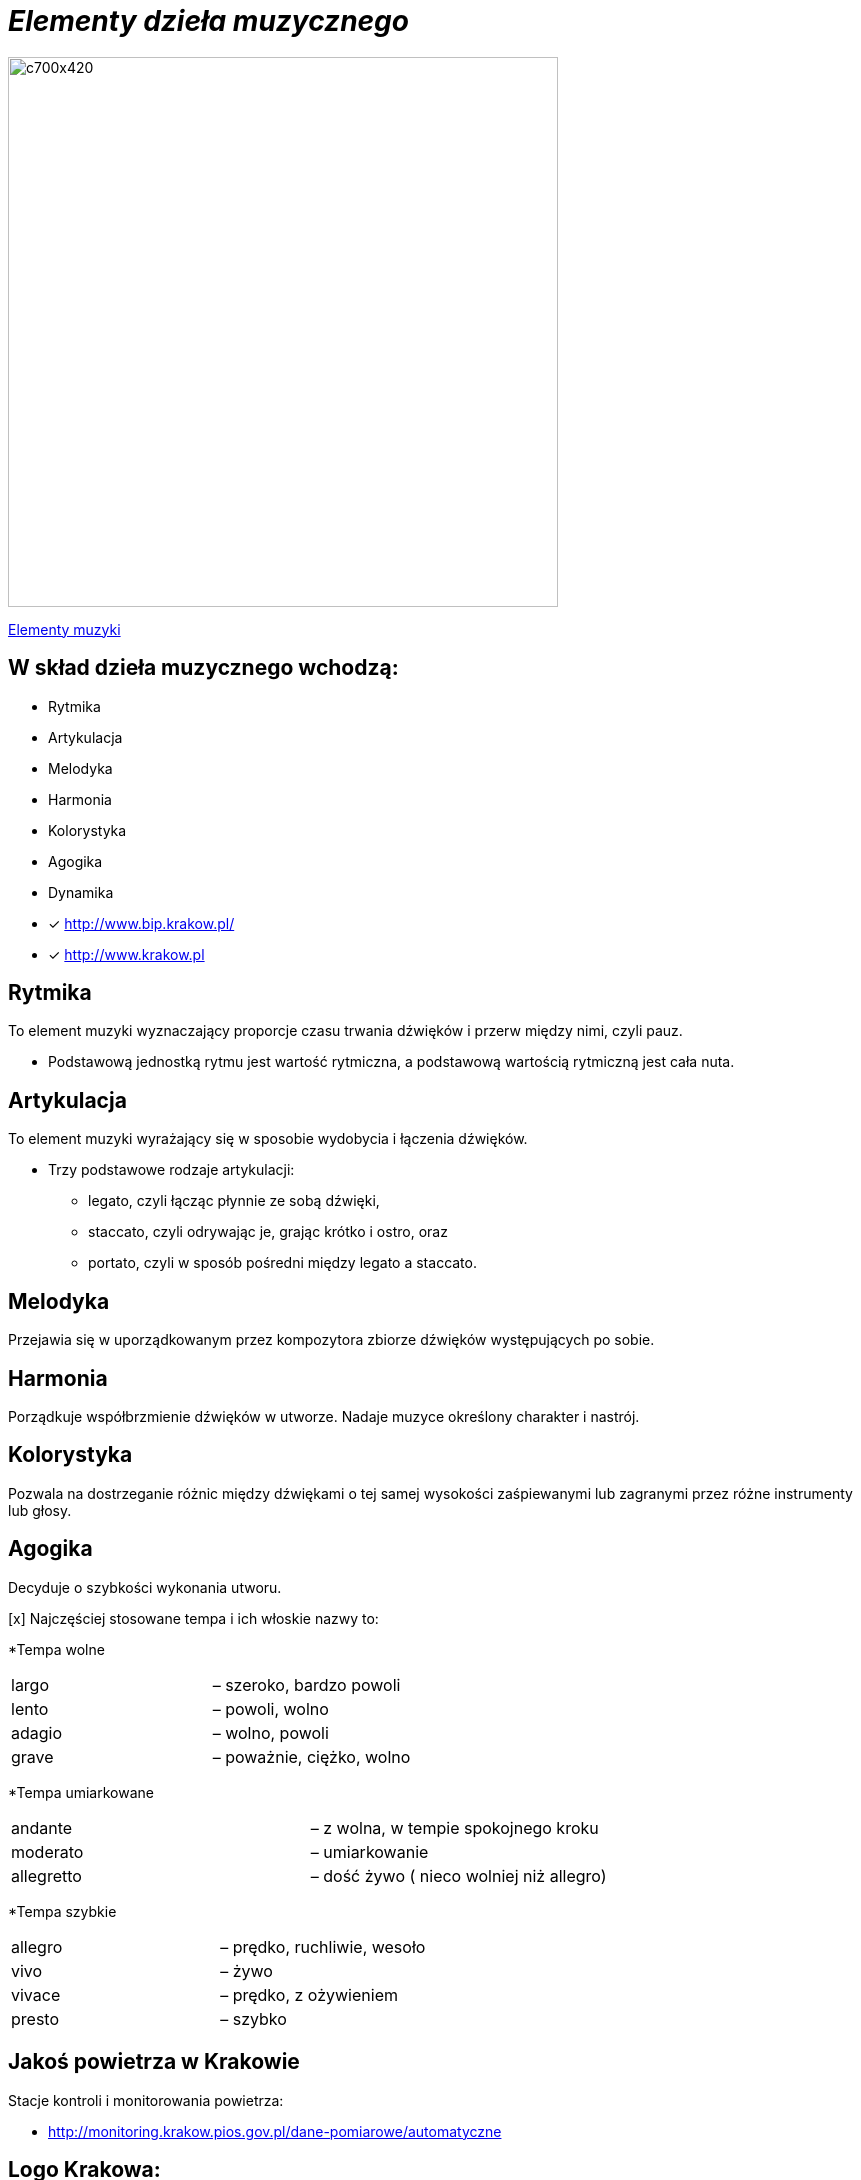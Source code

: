 = _Elementy dzieła muzycznego_ 

image::Nuty.jpg[c700x420,550]

https://www.youtube.com/watch?v=B2NT-EHmJ28[Elementy muzyki]


== W skład dzieła muzycznego wchodzą:
*  Rytmika
* Artykulacja
* Melodyka
* Harmonia
* Kolorystyka
* Agogika
* Dynamika

* [x] <http://www.bip.krakow.pl/>

* [x] <http://www.krakow.pl>


== Rytmika

To element muzyki wyznaczający proporcje czasu trwania dźwięków i przerw między nimi, czyli pauz. 


    ** Podstawową jednostką rytmu jest wartość rytmiczna, a podstawową wartością rytmiczną jest cała nuta.

== Artykulacja

To element muzyki wyrażający się w sposobie wydobycia i łączenia dźwięków.

    ** Trzy podstawowe rodzaje artykulacji:
•	legato, czyli łącząc płynnie ze sobą dźwięki, 
•	staccato, czyli odrywając je, grając krótko i ostro, oraz 
•	portato, czyli w sposób pośredni między legato a staccato.

== Melodyka

Przejawia się w uporządkowanym przez kompozytora zbiorze dźwięków występujących po sobie.

== Harmonia

Porządkuje współbrzmienie dźwięków w utworze.
Nadaje muzyce określony charakter i nastrój.

== Kolorystyka

Pozwala na dostrzeganie różnic między dźwiękami o tej samej wysokości zaśpiewanymi lub zagranymi przez różne instrumenty lub głosy.

== Agogika

Decyduje o szybkości wykonania utworu.

[x] Najczęściej stosowane tempa i ich włoskie nazwy to:

*Tempa wolne
|===
| largo	|  – szeroko, bardzo powoli
| lento 	|  – powoli, wolno
| adagio	|  – wolno, powoli
| grave	|  – poważnie, ciężko, wolno
|===

*Tempa umiarkowane
|===
| andante	|  – z wolna, w tempie spokojnego kroku
| moderato	|  – umiarkowanie
| allegretto|  – dość żywo ( nieco wolniej niż allegro)
|===

*Tempa szybkie
|===
| allegro	|  – prędko, ruchliwie, wesoło
| vivo	   |  – żywo
| vivace 	|  – prędko, z ożywieniem
| presto 	|  – szybko
|===







== Jakoś powietrza w Krakowie
Stacje kontroli i monitorowania powietrza:

** http://monitoring.krakow.pios.gov.pl/dane-pomiarowe/automatyczne



== Logo Krakowa:

[#img-logo krakowa] 

http://www.krakow.pl/zalacznik/275057/4.jpg[LOGO]

image::4.jpg[c350x210,225]


== Dzielnice miasta:
Miasto dzieli się na 18 dzielnic o różnej powieszchni i liczbie miaszkańców.


|====
| Nazwa dzielnicy | Powierzchnia w ha | Liczba mieszkańców
| Dzielnica I Stare Miasto | 556,76 | 35 573
| Dzielnica II Grzegórzki	| 584,52 | 29 230
| Dzielnica III	| 643,79 | 47 775	
| Dzielnica	IV | 2341,87 | 69 135	
| Dzielnica	V | 561,90 | 31 870	
| Dzielnica	VI | 955,96 | 23 465	
| Dzielnica VII | 2873,10 | 20 454	
| Dzielnica VIII | 4618,87 | 59 395	
| Dzielnica IX	| 541,51 | 14 859	
| Dzielnica X	| 2560,40 | 25 608	
| Dzielnica XI	| 954,00	| 52 859	
| Dzielnica	XII | 1847,39 | 63 026	
| Dzielnica	XIII | 2566,71 | 34 045	
| Dzielnica	XIV | 1225,68 | 26 699	
| Dzielnica XV | 559,00 | 53 015	
| Dzielnica XVI | 369,90 | 42 633	
| Dzielnica XVII | 2381,55 | 20 303	
| Dzielnica XVIII	| 6540,99 | 54 588	
|===

